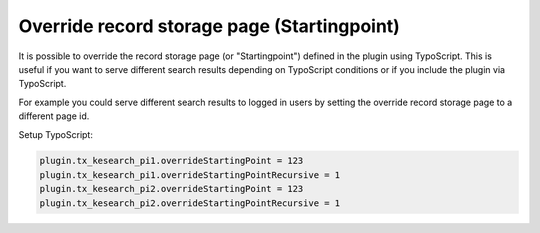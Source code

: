﻿.. include:: /Includes.rst.txt

.. _configuration-override-record-storage-page:

============================================
Override record storage page (Startingpoint)
============================================

It is possible to override the record storage page (or "Startingpoint") defined
in the plugin using TypoScript. This is useful if you want to serve different
search results depending on TypoScript conditions or if you include the plugin
via TypoScript.

For example you could serve different search results to logged in users by
setting the override record storage page to a different page id.

Setup TypoScript:

.. code-block:: typoscript

   plugin.tx_kesearch_pi1.overrideStartingPoint = 123
   plugin.tx_kesearch_pi1.overrideStartingPointRecursive = 1
   plugin.tx_kesearch_pi2.overrideStartingPoint = 123
   plugin.tx_kesearch_pi2.overrideStartingPointRecursive = 1
